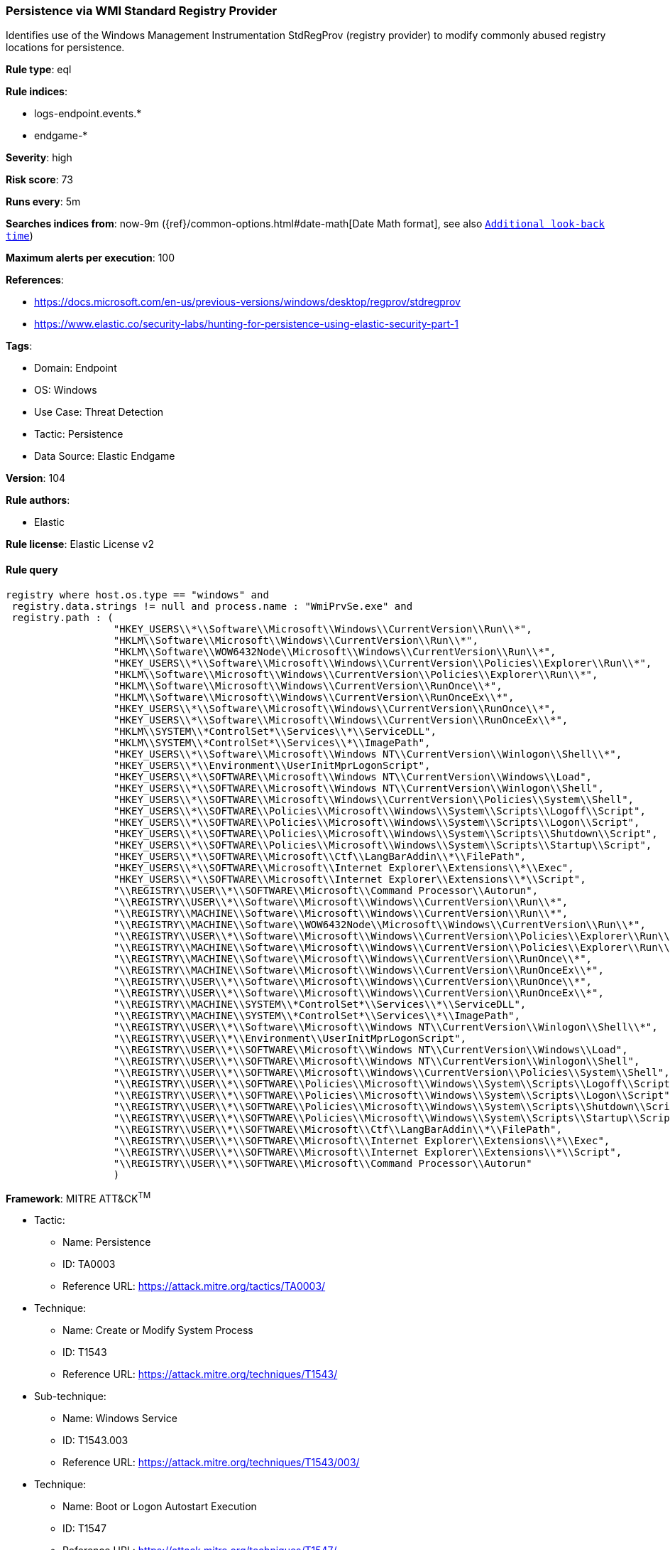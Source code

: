 [[prebuilt-rule-8-8-5-persistence-via-wmi-standard-registry-provider]]
=== Persistence via WMI Standard Registry Provider

Identifies use of the Windows Management Instrumentation StdRegProv (registry provider) to modify commonly abused registry locations for persistence.

*Rule type*: eql

*Rule indices*: 

* logs-endpoint.events.*
* endgame-*

*Severity*: high

*Risk score*: 73

*Runs every*: 5m

*Searches indices from*: now-9m ({ref}/common-options.html#date-math[Date Math format], see also <<rule-schedule, `Additional look-back time`>>)

*Maximum alerts per execution*: 100

*References*: 

* https://docs.microsoft.com/en-us/previous-versions/windows/desktop/regprov/stdregprov
* https://www.elastic.co/security-labs/hunting-for-persistence-using-elastic-security-part-1

*Tags*: 

* Domain: Endpoint
* OS: Windows
* Use Case: Threat Detection
* Tactic: Persistence
* Data Source: Elastic Endgame

*Version*: 104

*Rule authors*: 

* Elastic

*Rule license*: Elastic License v2


==== Rule query


[source, js]
----------------------------------
registry where host.os.type == "windows" and
 registry.data.strings != null and process.name : "WmiPrvSe.exe" and
 registry.path : (
                  "HKEY_USERS\\*\\Software\\Microsoft\\Windows\\CurrentVersion\\Run\\*",
                  "HKLM\\Software\\Microsoft\\Windows\\CurrentVersion\\Run\\*",
                  "HKLM\\Software\\WOW6432Node\\Microsoft\\Windows\\CurrentVersion\\Run\\*",
                  "HKEY_USERS\\*\\Software\\Microsoft\\Windows\\CurrentVersion\\Policies\\Explorer\\Run\\*",
                  "HKLM\\Software\\Microsoft\\Windows\\CurrentVersion\\Policies\\Explorer\\Run\\*",
                  "HKLM\\Software\\Microsoft\\Windows\\CurrentVersion\\RunOnce\\*",
                  "HKLM\\Software\\Microsoft\\Windows\\CurrentVersion\\RunOnceEx\\*",
                  "HKEY_USERS\\*\\Software\\Microsoft\\Windows\\CurrentVersion\\RunOnce\\*",
                  "HKEY_USERS\\*\\Software\\Microsoft\\Windows\\CurrentVersion\\RunOnceEx\\*",
                  "HKLM\\SYSTEM\\*ControlSet*\\Services\\*\\ServiceDLL",
                  "HKLM\\SYSTEM\\*ControlSet*\\Services\\*\\ImagePath",
                  "HKEY_USERS\\*\\Software\\Microsoft\\Windows NT\\CurrentVersion\\Winlogon\\Shell\\*",
                  "HKEY_USERS\\*\\Environment\\UserInitMprLogonScript",
                  "HKEY_USERS\\*\\SOFTWARE\\Microsoft\\Windows NT\\CurrentVersion\\Windows\\Load",
                  "HKEY_USERS\\*\\SOFTWARE\\Microsoft\\Windows NT\\CurrentVersion\\Winlogon\\Shell",
                  "HKEY_USERS\\*\\SOFTWARE\\Microsoft\\Windows\\CurrentVersion\\Policies\\System\\Shell",
                  "HKEY_USERS\\*\\SOFTWARE\\Policies\\Microsoft\\Windows\\System\\Scripts\\Logoff\\Script",
                  "HKEY_USERS\\*\\SOFTWARE\\Policies\\Microsoft\\Windows\\System\\Scripts\\Logon\\Script",
                  "HKEY_USERS\\*\\SOFTWARE\\Policies\\Microsoft\\Windows\\System\\Scripts\\Shutdown\\Script",
                  "HKEY_USERS\\*\\SOFTWARE\\Policies\\Microsoft\\Windows\\System\\Scripts\\Startup\\Script",
                  "HKEY_USERS\\*\\SOFTWARE\\Microsoft\\Ctf\\LangBarAddin\\*\\FilePath",
                  "HKEY_USERS\\*\\SOFTWARE\\Microsoft\\Internet Explorer\\Extensions\\*\\Exec",
                  "HKEY_USERS\\*\\SOFTWARE\\Microsoft\\Internet Explorer\\Extensions\\*\\Script",
                  "\\REGISTRY\\USER\\*\\SOFTWARE\\Microsoft\\Command Processor\\Autorun",
                  "\\REGISTRY\\USER\\*\\Software\\Microsoft\\Windows\\CurrentVersion\\Run\\*",
                  "\\REGISTRY\\MACHINE\\Software\\Microsoft\\Windows\\CurrentVersion\\Run\\*",
                  "\\REGISTRY\\MACHINE\\Software\\WOW6432Node\\Microsoft\\Windows\\CurrentVersion\\Run\\*",
                  "\\REGISTRY\\USER\\*\\Software\\Microsoft\\Windows\\CurrentVersion\\Policies\\Explorer\\Run\\*",
                  "\\REGISTRY\\MACHINE\\Software\\Microsoft\\Windows\\CurrentVersion\\Policies\\Explorer\\Run\\*",
                  "\\REGISTRY\\MACHINE\\Software\\Microsoft\\Windows\\CurrentVersion\\RunOnce\\*",
                  "\\REGISTRY\\MACHINE\\Software\\Microsoft\\Windows\\CurrentVersion\\RunOnceEx\\*",
                  "\\REGISTRY\\USER\\*\\Software\\Microsoft\\Windows\\CurrentVersion\\RunOnce\\*",
                  "\\REGISTRY\\USER\\*\\Software\\Microsoft\\Windows\\CurrentVersion\\RunOnceEx\\*",
                  "\\REGISTRY\\MACHINE\\SYSTEM\\*ControlSet*\\Services\\*\\ServiceDLL",
                  "\\REGISTRY\\MACHINE\\SYSTEM\\*ControlSet*\\Services\\*\\ImagePath",
                  "\\REGISTRY\\USER\\*\\Software\\Microsoft\\Windows NT\\CurrentVersion\\Winlogon\\Shell\\*",
                  "\\REGISTRY\\USER\\*\\Environment\\UserInitMprLogonScript",
                  "\\REGISTRY\\USER\\*\\SOFTWARE\\Microsoft\\Windows NT\\CurrentVersion\\Windows\\Load",
                  "\\REGISTRY\\USER\\*\\SOFTWARE\\Microsoft\\Windows NT\\CurrentVersion\\Winlogon\\Shell",
                  "\\REGISTRY\\USER\\*\\SOFTWARE\\Microsoft\\Windows\\CurrentVersion\\Policies\\System\\Shell",
                  "\\REGISTRY\\USER\\*\\SOFTWARE\\Policies\\Microsoft\\Windows\\System\\Scripts\\Logoff\\Script",
                  "\\REGISTRY\\USER\\*\\SOFTWARE\\Policies\\Microsoft\\Windows\\System\\Scripts\\Logon\\Script",
                  "\\REGISTRY\\USER\\*\\SOFTWARE\\Policies\\Microsoft\\Windows\\System\\Scripts\\Shutdown\\Script",
                  "\\REGISTRY\\USER\\*\\SOFTWARE\\Policies\\Microsoft\\Windows\\System\\Scripts\\Startup\\Script",
                  "\\REGISTRY\\USER\\*\\SOFTWARE\\Microsoft\\Ctf\\LangBarAddin\\*\\FilePath",
                  "\\REGISTRY\\USER\\*\\SOFTWARE\\Microsoft\\Internet Explorer\\Extensions\\*\\Exec",
                  "\\REGISTRY\\USER\\*\\SOFTWARE\\Microsoft\\Internet Explorer\\Extensions\\*\\Script",
                  "\\REGISTRY\\USER\\*\\SOFTWARE\\Microsoft\\Command Processor\\Autorun"
                  )

----------------------------------

*Framework*: MITRE ATT&CK^TM^

* Tactic:
** Name: Persistence
** ID: TA0003
** Reference URL: https://attack.mitre.org/tactics/TA0003/
* Technique:
** Name: Create or Modify System Process
** ID: T1543
** Reference URL: https://attack.mitre.org/techniques/T1543/
* Sub-technique:
** Name: Windows Service
** ID: T1543.003
** Reference URL: https://attack.mitre.org/techniques/T1543/003/
* Technique:
** Name: Boot or Logon Autostart Execution
** ID: T1547
** Reference URL: https://attack.mitre.org/techniques/T1547/
* Sub-technique:
** Name: Registry Run Keys / Startup Folder
** ID: T1547.001
** Reference URL: https://attack.mitre.org/techniques/T1547/001/
* Tactic:
** Name: Execution
** ID: TA0002
** Reference URL: https://attack.mitre.org/tactics/TA0002/
* Technique:
** Name: Windows Management Instrumentation
** ID: T1047
** Reference URL: https://attack.mitre.org/techniques/T1047/

